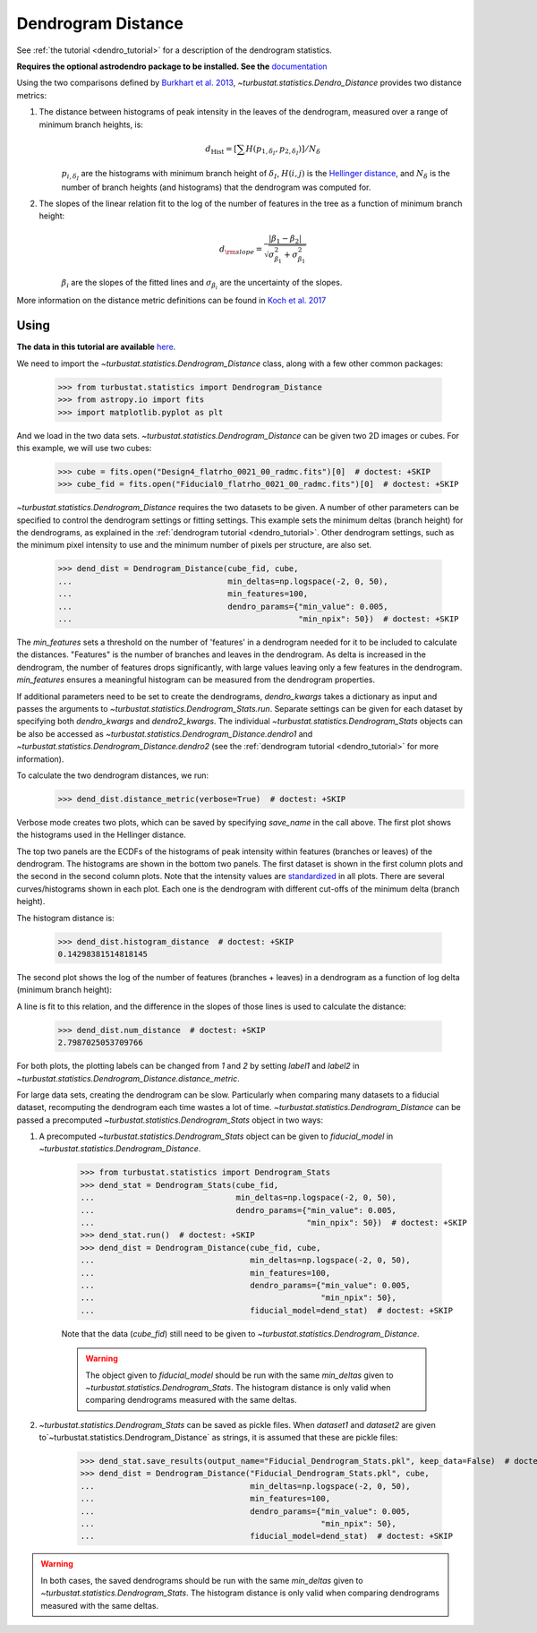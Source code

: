 .. _dendrodist:

*******************
Dendrogram Distance
*******************

See :ref:`the tutorial <dendro_tutorial>` for a description of the dendrogram statistics.

**Requires the optional astrodendro package to be installed. See the** `documentation <http://dendrograms.org/>`_

Using the two comparisons defined by `Burkhart et al. 2013 <https://ui.adsabs.harvard.edu/#abs/2013ApJ...770..141B/abstract>`_, `~turbustat.statistics.Dendro_Distance` provides two distance metrics:

1. The distance between histograms of peak intensity in the leaves of the dendrogram, measured over a range of minimum branch heights, is:
    .. math::
        d_{\mathrm{Hist}} = \left[\sum H(p_{1,\delta_I},p_{2,\delta_I})\right]/N_\delta

    :math:`p_{i,\delta_I}` are the histograms with minimum branch height of :math:`\delta_I`, :math:`H(i, j)` is the `Hellinger distance <https://en.wikipedia.org/wiki/Hellinger_distance#Discrete_distributions>`_, and :math:`N_{\delta}` is the number of branch heights (and histograms) that the dendrogram was computed for.

2. The slopes of the linear relation fit to the log of the number of features in the tree as a function of minimum branch height:
    .. math::
        d_{\rm slope} = \frac{|\beta_1 - \beta_2|}{\sqrt{\sigma_{\beta_1}^2 + \sigma_{\beta_1}^2}}

    :math:`\beta_i` are the slopes of the fitted lines and :math:`\sigma_{\beta_i}` are the uncertainty of the slopes.

More information on the distance metric definitions can be found in `Koch et al. 2017 <https://ui.adsabs.harvard.edu/#abs/2017MNRAS.471.1506K/abstract>`_

Using
-----

**The data in this tutorial are available** `here <https://girder.hub.yt/#user/57b31aee7b6f080001528c6d/folder/59721a30cc387500017dbe37>`_.

We need to import the `~turbustat.statistics.Dendrogram_Distance` class, along with a few other common packages:

    >>> from turbustat.statistics import Dendrogram_Distance
    >>> from astropy.io import fits
    >>> import matplotlib.pyplot as plt

And we load in the two data sets. `~turbustat.statistics.Dendrogram_Distance` can be given two 2D images or cubes. For this example, we will use two cubes:

    >>> cube = fits.open("Design4_flatrho_0021_00_radmc.fits")[0]  # doctest: +SKIP
    >>> cube_fid = fits.open("Fiducial0_flatrho_0021_00_radmc.fits")[0]  # doctest: +SKIP

`~turbustat.statistics.Dendrogram_Distance` requires the two datasets to be given. A number of other parameters can be specified to control the dendrogram settings or fitting settings. This example sets the minimum deltas (branch height) for the dendrograms, as explained in the :ref:`dendrogram tutorial <dendro_tutorial>`. Other dendrogram settings, such as the minimum pixel intensity to use and the minimum number of pixels per structure, are also set.

    >>> dend_dist = Dendrogram_Distance(cube_fid, cube,
    ...                                 min_deltas=np.logspace(-2, 0, 50),
    ...                                 min_features=100,
    ...                                 dendro_params={"min_value": 0.005,
    ...                                                "min_npix": 50})  # doctest: +SKIP

The `min_features` sets a threshold on the number of 'features' in a dendrogram needed for it to be included to calculate the distances. "Features" is the number of branches and leaves in the dendrogram. As delta is increased in the dendrogram, the number of features drops significantly, with large values leaving only a few features in the dendrogram. `min_features` ensures a meaningful histogram can be measured from the dendrogram properties.

If additional parameters need to be set to create the dendrograms, `dendro_kwargs` takes a dictionary as input and passes the arguments to `~turbustat.statistics.Dendrogram_Stats.run`. Separate settings can be given for each dataset by specifying both `dendro_kwargs` and `dendro2_kwargs`. The individual `~turbustat.statistics.Dendrogram_Stats` objects can be also be accessed as `~turbustat.statistics.Dendrogram_Distance.dendro1` and `~turbustat.statistics.Dendrogram_Distance.dendro2` (see the :ref:`dendrogram tutorial <dendro_tutorial>` for more information).

To calculate the two dendrogram distances, we run:
    >>> dend_dist.distance_metric(verbose=True)  # doctest: +SKIP

Verbose mode creates two plots, which can be saved by specifying `save_name` in the call above. The first plot shows the histograms used in the Hellinger distance.

.. image:: images/dendrogram_distmet.hist_distance.png

The top two panels are the ECDFs of the histograms of peak intensity within features (branches or leaves) of the dendrogram.  The histograms are shown in the bottom two panels. The first dataset is shown in the first column plots and the second in the second column plots.  Note that the intensity values are `standardized <https://en.wikipedia.org/wiki/Standard_score#Calculation_from_raw_score>`_ in all plots.  There are several curves/histograms shown in each plot. Each one is the dendrogram with different cut-offs of the minimum delta (branch height).

The histogram distance is:

    >>> dend_dist.histogram_distance  # doctest: +SKIP
    0.14298381514818145

The second plot shows the log of the number of features (branches + leaves) in a dendrogram as a function of log delta (minimum branch height):

.. image:: images/dendrogram_distmet.num_distance.png

A line is fit to this relation, and the difference in the slopes of those lines is used to calculate the distance:

    >>> dend_dist.num_distance  # doctest: +SKIP
    2.7987025053709766

For both plots, the plotting labels can be changed from `1` and `2` by setting `label1` and `label2` in `~turbustat.statistics.Dendrogram_Distance.distance_metric`.

For large data sets, creating the dendrogram can be slow. Particularly when comparing many datasets to a fiducial dataset, recomputing the dendrogram each time wastes a lot of time. `~turbustat.statistics.Dendrogram_Distance` can be passed a precomputed `~turbustat.statistics.Dendrogram_Stats` object in two ways:

1. A precomputed `~turbustat.statistics.Dendrogram_Stats` object can be given to `fiducial_model` in `~turbustat.statistics.Dendrogram_Distance`.

    >>> from turbustat.statistics import Dendrogram_Stats
    >>> dend_stat = Dendrogram_Stats(cube_fid,
    ...                              min_deltas=np.logspace(-2, 0, 50),
    ...                              dendro_params={"min_value": 0.005,
    ...                                             "min_npix": 50})  # doctest: +SKIP
    >>> dend_stat.run()  # doctest: +SKIP
    >>> dend_dist = Dendrogram_Distance(cube_fid, cube,
    ...                                 min_deltas=np.logspace(-2, 0, 50),
    ...                                 min_features=100,
    ...                                 dendro_params={"min_value": 0.005,
    ...                                                "min_npix": 50},
    ...                                 fiducial_model=dend_stat)  # doctest: +SKIP

    Note that the data (`cube_fid`) still need to be given to `~turbustat.statistics.Dendrogram_Distance`.

    .. warning:: The object given to `fiducial_model` should be run with the same `min_deltas` given to `~turbustat.statistics.Dendrogram_Stats`. The histogram distance is only valid when comparing dendrograms measured with the same deltas.

2. `~turbustat.statistics.Dendrogram_Stats` can be saved as pickle files. When `dataset1` and `dataset2` are given to`~turbustat.statistics.Dendrogram_Distance` as strings, it is assumed that these are pickle files:

    >>> dend_stat.save_results(output_name="Fiducial_Dendrogram_Stats.pkl", keep_data=False)  # doctest: +SKIP
    >>> dend_dist = Dendrogram_Distance("Fiducial_Dendrogram_Stats.pkl", cube,
    ...                                 min_deltas=np.logspace(-2, 0, 50),
    ...                                 min_features=100,
    ...                                 dendro_params={"min_value": 0.005,
    ...                                                "min_npix": 50},
    ...                                 fiducial_model=dend_stat)  # doctest: +SKIP

.. warning:: In both cases, the saved dendrograms should be run with the same `min_deltas` given to `~turbustat.statistics.Dendrogram_Stats`. The histogram distance is only valid when comparing dendrograms measured with the same deltas.

